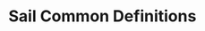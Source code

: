 * Sail Common Definitions
  <<appendix:sail>>
  
\sailvalcapToMemBits{}

\sailvalcheckCPTwousable{}

\sailvalgetCapBase{}

\sailvalgetCapCursor{}

\sailvalgetCapOffset{}

\sailvalgetCapTop{}

\sailvalincCapOffset{}

\sailvalisAddressAligned{}

\sailvalMEMwTagged{}

\sailvalMEMwWrapper{}

\sailvalraiseCTwoException{}

\sailvalreadCapReg{}

\sailvalreadCapRegDDC{}

\sailvalrGPR{}

\sailvalsetCapAddr{}

\sailvalsetCapOffset{}

\sailvalshrinkCap{}
\vspace{-1.5em}
\begin{adjustwidth}{2em}{}
    \lstinline`shrinkCap(cap, base, address)` changes the bounds of the capability by setting
    the base to the given ~base~ and the length of the capability to the given ~address~ minus
    the new ~base~, $base = base$ and $length = address - base$.
\end{adjustwidth}

\sailvalSignalExceptionBadAddr{}

\sailvalsigned{}

\sailvalTLBTranslate{}

\sailvalTLBTranslateC{}

\sailvaltoBits{}

\sailvaluninitCap{}

\sailvalunrepCap{}

\sailvalunsigned{}

\sailvalwordWidthBytes{}

\sailvalwriteCapReg{}


